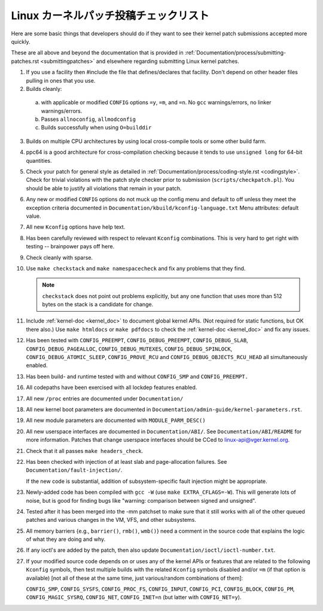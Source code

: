 .. _submitchecklist:

Linux カーネルパッチ投稿チェックリスト
~~~~~~~~~~~~~~~~~~~~~~~~~~~~~~~~~~~~~~~

Here are some basic things that developers should do if they want to see their
kernel patch submissions accepted more quickly.

These are all above and beyond the documentation that is provided in
:ref:`Documentation/process/submitting-patches.rst <submittingpatches>`
and elsewhere regarding submitting Linux kernel patches.


1) If you use a facility then #include the file that defines/declares
   that facility.  Don't depend on other header files pulling in ones
   that you use.

2) Builds cleanly:

  a) with applicable or modified ``CONFIG`` options ``=y``, ``=m``, and
     ``=n``.  No ``gcc`` warnings/errors, no linker warnings/errors.

  b) Passes ``allnoconfig``, ``allmodconfig``

  c) Builds successfully when using ``O=builddir``

3) Builds on multiple CPU architectures by using local cross-compile tools
   or some other build farm.

4) ppc64 is a good architecture for cross-compilation checking because it
   tends to use ``unsigned long`` for 64-bit quantities.

5) Check your patch for general style as detailed in
   :ref:`Documentation/process/coding-style.rst <codingstyle>`.
   Check for trivial violations with the patch style checker prior to
   submission (``scripts/checkpatch.pl``).
   You should be able to justify all violations that remain in
   your patch.

6) Any new or modified ``CONFIG`` options do not muck up the config menu and
   default to off unless they meet the exception criteria documented in
   ``Documentation/kbuild/kconfig-language.txt`` Menu attributes: default value.

7) All new ``Kconfig`` options have help text.

8) Has been carefully reviewed with respect to relevant ``Kconfig``
   combinations.  This is very hard to get right with testing -- brainpower
   pays off here.

9) Check cleanly with sparse.

10) Use ``make checkstack`` and ``make namespacecheck`` and fix any problems
    that they find.

    .. note::

       ``checkstack`` does not point out problems explicitly,
       but any one function that uses more than 512 bytes on the stack is a
       candidate for change.

11) Include :ref:`kernel-doc <kernel_doc>` to document global  kernel APIs.
    (Not required for static functions, but OK there also.) Use
    ``make htmldocs`` or ``make pdfdocs`` to check the
    :ref:`kernel-doc <kernel_doc>` and fix any issues.

12) Has been tested with ``CONFIG_PREEMPT``, ``CONFIG_DEBUG_PREEMPT``,
    ``CONFIG_DEBUG_SLAB``, ``CONFIG_DEBUG_PAGEALLOC``, ``CONFIG_DEBUG_MUTEXES``,
    ``CONFIG_DEBUG_SPINLOCK``, ``CONFIG_DEBUG_ATOMIC_SLEEP``,
    ``CONFIG_PROVE_RCU`` and ``CONFIG_DEBUG_OBJECTS_RCU_HEAD`` all
    simultaneously enabled.

13) Has been build- and runtime tested with and without ``CONFIG_SMP`` and
    ``CONFIG_PREEMPT.``

16) All codepaths have been exercised with all lockdep features enabled.

17) All new ``/proc`` entries are documented under ``Documentation/``

18) All new kernel boot parameters are documented in
    ``Documentation/admin-guide/kernel-parameters.rst``.

19) All new module parameters are documented with ``MODULE_PARM_DESC()``

20) All new userspace interfaces are documented in ``Documentation/ABI/``.
    See ``Documentation/ABI/README`` for more information.
    Patches that change userspace interfaces should be CCed to
    linux-api@vger.kernel.org.

21) Check that it all passes ``make headers_check``.

22) Has been checked with injection of at least slab and page-allocation
    failures.  See ``Documentation/fault-injection/``.

    If the new code is substantial, addition of subsystem-specific fault
    injection might be appropriate.

23) Newly-added code has been compiled with ``gcc -W`` (use
    ``make EXTRA_CFLAGS=-W``).  This will generate lots of noise, but is good
    for finding bugs like "warning: comparison between signed and unsigned".

24) Tested after it has been merged into the -mm patchset to make sure
    that it still works with all of the other queued patches and various
    changes in the VM, VFS, and other subsystems.

25) All memory barriers {e.g., ``barrier()``, ``rmb()``, ``wmb()``} need a
    comment in the source code that explains the logic of what they are doing
    and why.

26) If any ioctl's are added by the patch, then also update
    ``Documentation/ioctl/ioctl-number.txt``.

27) If your modified source code depends on or uses any of the kernel
    APIs or features that are related to the following ``Kconfig`` symbols,
    then test multiple builds with the related ``Kconfig`` symbols disabled
    and/or ``=m`` (if that option is available) [not all of these at the
    same time, just various/random combinations of them]:

    ``CONFIG_SMP``, ``CONFIG_SYSFS``, ``CONFIG_PROC_FS``, ``CONFIG_INPUT``, ``CONFIG_PCI``, ``CONFIG_BLOCK``, ``CONFIG_PM``, ``CONFIG_MAGIC_SYSRQ``,
    ``CONFIG_NET``, ``CONFIG_INET=n`` (but latter with ``CONFIG_NET=y``).
